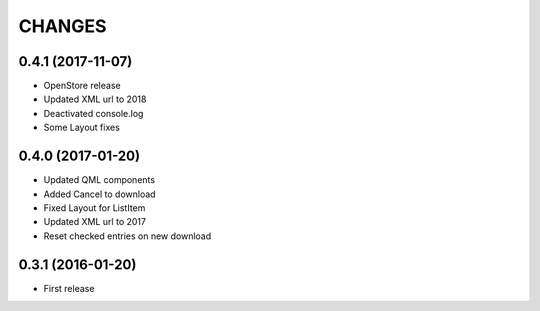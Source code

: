 CHANGES
=======

0.4.1 (2017-11-07)
------------------

- OpenStore release

- Updated XML url to 2018

- Deactivated console.log

- Some Layout fixes

0.4.0 (2017-01-20)
------------------

- Updated QML components

- Added Cancel to download

- Fixed Layout for ListItem

- Updated XML url to 2017

- Reset checked entries on new download

0.3.1 (2016-01-20)
------------------

- First release
